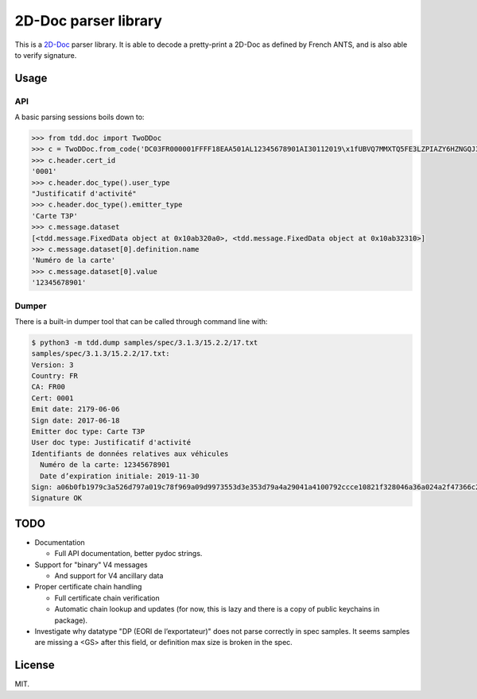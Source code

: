 =======================
 2D-Doc parser library
=======================

This is a `2D-Doc <2ddoc>`_ parser library. It is able to decode a
pretty-print a 2D-Doc as defined by French ANTS, and is also able to
verify signature.

Usage
=====

API
---

A basic parsing sessions boils down to:

.. code:: python

  >>> from tdd.doc import TwoDDoc
  >>> c = TwoDDoc.from_code('DC03FR000001FFFF18EAA501AL12345678901AI30112019\x1fUBVQ7MMXTQ5FE3LZPIAZY6HZNGQJ3GLTKU6T4NJ5PGSKFECBUQIAPEWMZYIIEHZSQBDKG2QCJIXUONTMFXYMYYTTITJAOCVJQ7EOARY')
  >>> c.header.cert_id
  '0001'
  >>> c.header.doc_type().user_type
  "Justificatif d'activité"
  >>> c.header.doc_type().emitter_type
  'Carte T3P'
  >>> c.message.dataset
  [<tdd.message.FixedData object at 0x10ab320a0>, <tdd.message.FixedData object at 0x10ab32310>]
  >>> c.message.dataset[0].definition.name
  'Numéro de la carte'
  >>> c.message.dataset[0].value
  '12345678901'

Dumper
------

There is a built-in dumper tool that can be called through command
line with:

.. code:: shell

  $ python3 -m tdd.dump samples/spec/3.1.3/15.2.2/17.txt
  samples/spec/3.1.3/15.2.2/17.txt:
  Version: 3
  Country: FR
  CA: FR00
  Cert: 0001
  Emit date: 2179-06-06
  Sign date: 2017-06-18
  Emitter doc type: Carte T3P
  User doc type: Justificatif d'activité
  Identifiants de données relatives aux véhicules
    Numéro de la carte: 12345678901
    Date d’expiration initiale: 2019-11-30
  Sign: a06b0fb1979c3a526d797a019c78f969a09d9973553d3e353d79a4a29041a4100792ccce10821f328046a36a024a2f47366c2df0cc627344d2070aa987c8e047
  Signature OK

TODO
====

* Documentation

  * Full API documentation, better pydoc strings.

* Support for "binary" V4 messages

  * And support for V4 ancillary data

* Proper certificate chain handling

  * Full certificate chain verification

  * Automatic chain lookup and updates (for now, this is lazy and
    there is a copy of public keychains in package).

* Investigate why datatype "DP (EORI de l’exportateur)" does not parse
  correctly in spec samples. It seems samples are missing a <GS> after
  this field, or definition max size is broken in the spec.

License
=======

MIT.

.. _2ddoc: https://ants.gouv.fr/Les-solutions/2D-Doc
